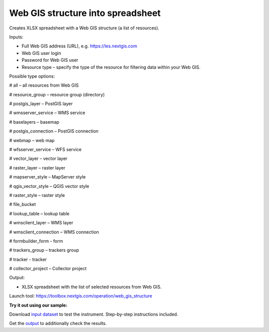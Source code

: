 Web GIS structure into spreadsheet
==================================

Creates XLSX spreadsheet with a Web GIS structure (a list of resources).

Inputs:

* Full Web GIS address (URL), e.g. https://les.nextgis.com
* Web GIS user login
* Password for Web GIS user
* Resource type – specify the type of the resource for filtering data within your Web GIS. 

Possible type options:

# all – all resources from Web GIS

# resource_group – resource group (directory)

# postgis_layer – PostGIS layer

# wmsserver_service – WMS service

# baselayers – basemap

# postgis_connection – PostGIS connection

# webmap – web map

# wfsserver_service – WFS service

# vector_layer – vector layer

# raster_layer – raster layer

# mapserver_style – MapServer style

# qgis_vector_style – QGIS vector style

# raster_style – raster style

# file_bucket

# lookup_table – lookup table

# wmsclient_layer – WMS layer

# wmsclient_connection – WMS connection

# formbuilder_form - form

# trackers_group – trackers group

# tracker - tracker

# collector_project – Collector project


Output:

* XLSX spreadsheet with the list of selected resources from Web GIS.

Launch tool: https://toolbox.nextgis.com/operation/web_gis_structure

**Try it out using our sample:**

Download `input dataset <https://nextgis.ru/data/toolbox/web_gis_structure/web_gis_structure_inputs.zip>`_ to test the instrument. Step-by-step instructions included.

Get the `output <https://nextgis.ru/data/toolbox/web_gis_structure/web_gis_structure_outputs.zip>`_ to additionally check the results.
